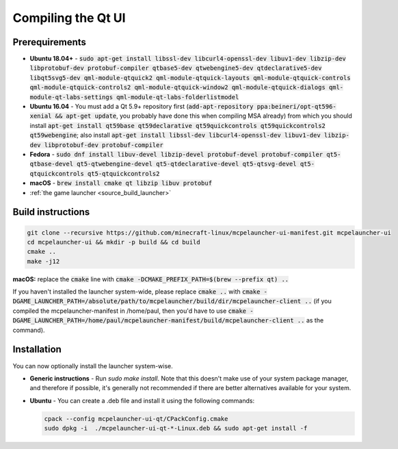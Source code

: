 Compiling the Qt UI
===================

Prerequirements
---------------
- **Ubuntu 18.04+** - :code:`sudo apt-get install libssl-dev libcurl4-openssl-dev libuv1-dev libzip-dev libprotobuf-dev protobuf-compiler qtbase5-dev qtwebengine5-dev qtdeclarative5-dev libqt5svg5-dev qml-module-qtquick2 qml-module-qtquick-layouts qml-module-qtquick-controls qml-module-qtquick-controls2 qml-module-qtquick-window2 qml-module-qtquick-dialogs qml-module-qt-labs-settings qml-module-qt-labs-folderlistmodel`
- **Ubuntu 16.04** - You must add a Qt 5.9+ repository first (:code:`add-apt-repository ppa:beineri/opt-qt596-xenial && apt-get update`, you probably have done this when compiling MSA already) from which you should install :code:`apt-get install qt59base qt59declarative qt59quickcontrols qt59quickcontrols2 qt59webengine`; also install :code:`apt-get install libssl-dev libcurl4-openssl-dev libuv1-dev libzip-dev libprotobuf-dev protobuf-compiler`
- **Fedora** - :code:`sudo dnf install libuv-devel libzip-devel protobuf-devel protobuf-compiler qt5-qtbase-devel qt5-qtwebengine-devel qt5-qtdeclarative-devel qt5-qtsvg-devel qt5-qtquickcontrols qt5-qtquickcontrols2`
- **macOS** - :code:`brew install cmake qt libzip libuv protobuf`
- :ref:`the game launcher <source_build_launcher>`

Build instructions
------------------
.. code:: bash

   git clone --recursive https://github.com/minecraft-linux/mcpelauncher-ui-manifest.git mcpelauncher-ui
   cd mcpelauncher-ui && mkdir -p build && cd build
   cmake ..
   make -j12

**macOS:** replace the :code:`cmake` line with :code:`cmake -DCMAKE_PREFIX_PATH=$(brew --prefix qt) ..`

If you haven't installed the launcher system-wide, please replace :code:`cmake ..` with :code:`cmake -DGAME_LAUNCHER_PATH=/absolute/path/to/mcpelauncher/build/dir/mcpelauncher-client ..` (if you compiled the mcpelauncher-manifest in /home/paul, then you'd have to use :code:`cmake -DGAME_LAUNCHER_PATH=/home/paul/mcpelauncher-manifest/build/mcpelauncher-client ..` as the command).

Installation
------------
You can now optionally install the launcher system-wise.

- **Generic instructions** - Run `sudo make install`. Note that this doesn't make use of your system package manager, and therefore if possible, it's generally not recommended if there are better alternatives available for your system.
- **Ubuntu** - You can create a .deb file and install it using the following commands:

  .. code:: bash

      cpack --config mcpelauncher-ui-qt/CPackConfig.cmake
      sudo dpkg -i  ./mcpelauncher-ui-qt-*-Linux.deb && sudo apt-get install -f

